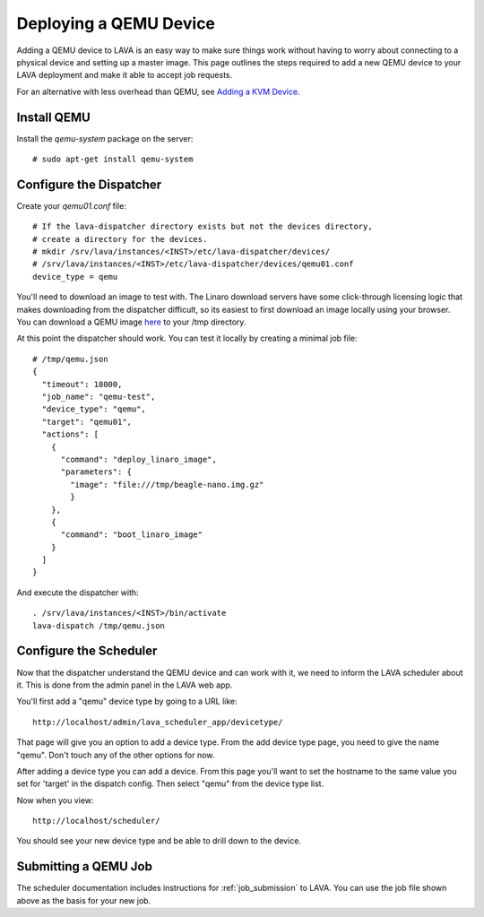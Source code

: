 Deploying a QEMU Device
=======================

Adding a QEMU device to LAVA is an easy way to make sure things work without
having to worry about connecting to a physical device and setting up a master
image. This page outlines the steps required to add a new QEMU device to your
LAVA deployment and make it able to accept job requests.

For an alternative with less overhead than QEMU, see `Adding a KVM Device`_.

.. _`Adding a KVM Device`: kvm-deploy.html

Install QEMU
------------

Install the *qemu-system* package on the server::

   # sudo apt-get install qemu-system

Configure the Dispatcher
------------------------

Create your *qemu01.conf* file:

::

    # If the lava-dispatcher directory exists but not the devices directory,
    # create a directory for the devices.
    # mkdir /srv/lava/instances/<INST>/etc/lava-dispatcher/devices/
    # /srv/lava/instances/<INST>/etc/lava-dispatcher/devices/qemu01.conf
    device_type = qemu

You'll need to download an image to test with. The Linaro download servers
have some click-through licensing logic that makes downloading from the
dispatcher difficult, so its easiest to first download an image locally
using your browser. You can download a QEMU image `here`_ to your /tmp
directory.

.. _here: http://releases.linaro.org/images/12.03/oneiric/nano/beagle-nano.img.gz

At this point the dispatcher should work. You can test it locally by creating
a minimal job file:

::

    # /tmp/qemu.json
    {
      "timeout": 18000,
      "job_name": "qemu-test",
      "device_type": "qemu",
      "target": "qemu01",
      "actions": [
        {
          "command": "deploy_linaro_image",
          "parameters": {
            "image": "file:///tmp/beagle-nano.img.gz"
            }
        },
        {
          "command": "boot_linaro_image"
        }
      ]
    }

And execute the dispatcher with:

::

    . /srv/lava/instances/<INST>/bin/activate
    lava-dispatch /tmp/qemu.json

Configure the Scheduler
-----------------------

Now that the dispatcher understand the QEMU device and can work with it, we
need to inform the LAVA scheduler about it. This is done from the admin panel
in the LAVA web app.

You'll first add a "qemu" device type by going to a URL like::

 http://localhost/admin/lava_scheduler_app/devicetype/

That page will give you an option to add a device type. From the add device
type page, you need to give the name "qemu". Don't touch any of the other
options for now.

After adding a device type you can add a device. From this page you'll want
to set the hostname to the same value you set for 'target' in the dispatch
config. Then select "qemu" from the device type list.

Now when you view::

 http://localhost/scheduler/

You should see your new device type and be able to drill down to the device.

Submitting a QEMU Job
---------------------

The scheduler documentation includes instructions for :ref:`job_submission` to
LAVA. You can use the job file shown above as the basis for your new job.
